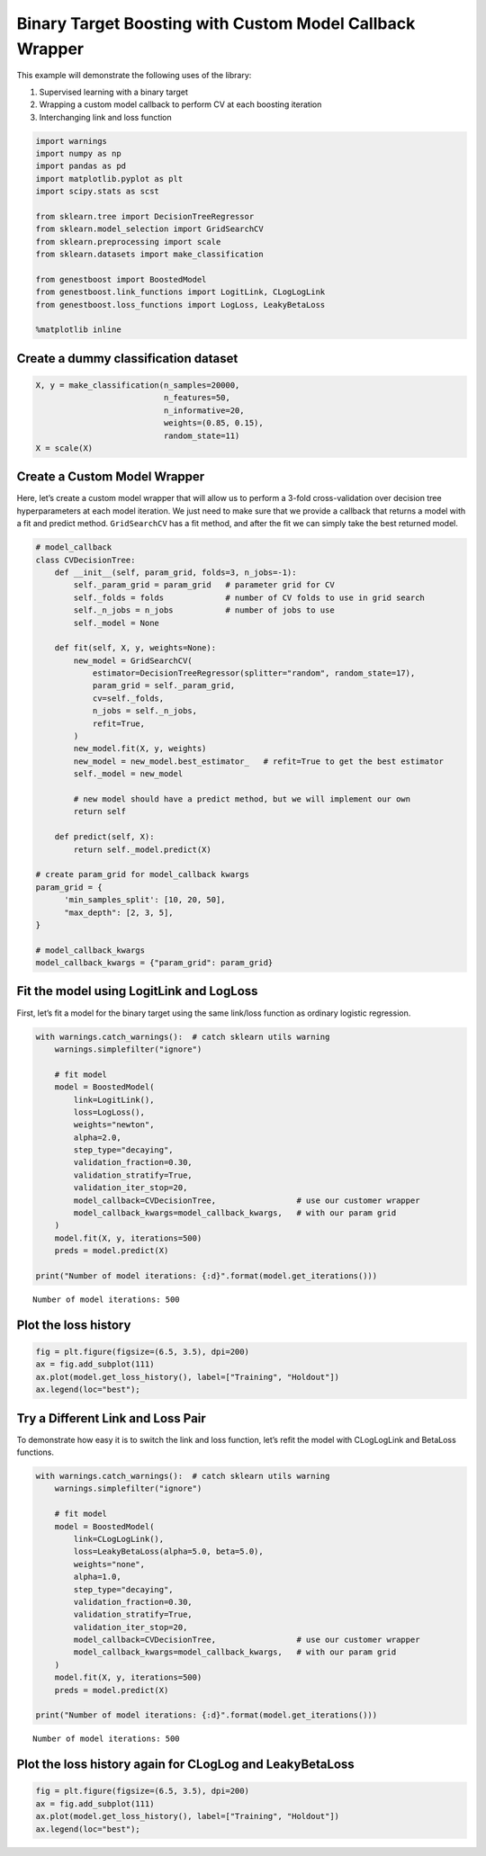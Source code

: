 Binary Target Boosting with Custom Model Callback Wrapper
=========================================================

This example will demonstrate the following uses of the library:

1. Supervised learning with a binary target
2. Wrapping a custom model callback to perform CV at each boosting
   iteration
3. Interchanging link and loss function

.. code:: ipython3

    import warnings
    import numpy as np
    import pandas as pd
    import matplotlib.pyplot as plt
    import scipy.stats as scst

    from sklearn.tree import DecisionTreeRegressor
    from sklearn.model_selection import GridSearchCV
    from sklearn.preprocessing import scale
    from sklearn.datasets import make_classification

    from genestboost import BoostedModel
    from genestboost.link_functions import LogitLink, CLogLogLink
    from genestboost.loss_functions import LogLoss, LeakyBetaLoss

    %matplotlib inline

Create a dummy classification dataset
~~~~~~~~~~~~~~~~~~~~~~~~~~~~~~~~~~~~~

.. code:: ipython3

    X, y = make_classification(n_samples=20000,
                               n_features=50,
                               n_informative=20,
                               weights=(0.85, 0.15),
                               random_state=11)
    X = scale(X)

Create a Custom Model Wrapper
~~~~~~~~~~~~~~~~~~~~~~~~~~~~~

Here, let’s create a custom model wrapper that will allow us to perform
a 3-fold cross-validation over decision tree hyperparameters at each
model iteration. We just need to make sure that we provide a callback
that returns a model with a fit and predict method. ``GridSearchCV`` has
a fit method, and after the fit we can simply take the best returned
model.

.. code:: ipython3

    # model_callback
    class CVDecisionTree:
        def __init__(self, param_grid, folds=3, n_jobs=-1):
            self._param_grid = param_grid   # parameter grid for CV
            self._folds = folds             # number of CV folds to use in grid search
            self._n_jobs = n_jobs           # number of jobs to use
            self._model = None

        def fit(self, X, y, weights=None):
            new_model = GridSearchCV(
                estimator=DecisionTreeRegressor(splitter="random", random_state=17),
                param_grid = self._param_grid,
                cv=self._folds,
                n_jobs = self._n_jobs,
                refit=True,
            )
            new_model.fit(X, y, weights)
            new_model = new_model.best_estimator_   # refit=True to get the best estimator
            self._model = new_model

            # new model should have a predict method, but we will implement our own
            return self

        def predict(self, X):
            return self._model.predict(X)

    # create param_grid for model_callback kwargs
    param_grid = {
          'min_samples_split': [10, 20, 50],
          "max_depth": [2, 3, 5],
    }

    # model_callback_kwargs
    model_callback_kwargs = {"param_grid": param_grid}

Fit the model using LogitLink and LogLoss
~~~~~~~~~~~~~~~~~~~~~~~~~~~~~~~~~~~~~~~~~

First, let’s fit a model for the binary target using the same link/loss
function as ordinary logistic regression.

.. code:: ipython3

    with warnings.catch_warnings():  # catch sklearn utils warning
        warnings.simplefilter("ignore")

        # fit model
        model = BoostedModel(
            link=LogitLink(),
            loss=LogLoss(),
            weights="newton",
            alpha=2.0,
            step_type="decaying",
            validation_fraction=0.30,
            validation_stratify=True,
            validation_iter_stop=20,
            model_callback=CVDecisionTree,                 # use our customer wrapper
            model_callback_kwargs=model_callback_kwargs,   # with our param grid
        )
        model.fit(X, y, iterations=500)
        preds = model.predict(X)

    print("Number of model iterations: {:d}".format(model.get_iterations()))


.. parsed-literal::

    Number of model iterations: 500


Plot the loss history
~~~~~~~~~~~~~~~~~~~~~

.. code:: ipython3

    fig = plt.figure(figsize=(6.5, 3.5), dpi=200)
    ax = fig.add_subplot(111)
    ax.plot(model.get_loss_history(), label=["Training", "Holdout"])
    ax.legend(loc="best");



.. image:: images/binary_logistic_fit_plot.png


Try a Different Link and Loss Pair
~~~~~~~~~~~~~~~~~~~~~~~~~~~~~~~~~~

To demonstrate how easy it is to switch the link and loss function,
let’s refit the model with CLogLogLink and BetaLoss functions.

.. code:: ipython3

    with warnings.catch_warnings():  # catch sklearn utils warning
        warnings.simplefilter("ignore")

        # fit model
        model = BoostedModel(
            link=CLogLogLink(),
            loss=LeakyBetaLoss(alpha=5.0, beta=5.0),
            weights="none",
            alpha=1.0,
            step_type="decaying",
            validation_fraction=0.30,
            validation_stratify=True,
            validation_iter_stop=20,
            model_callback=CVDecisionTree,                 # use our customer wrapper
            model_callback_kwargs=model_callback_kwargs,   # with our param grid
        )
        model.fit(X, y, iterations=500)
        preds = model.predict(X)

    print("Number of model iterations: {:d}".format(model.get_iterations()))


.. parsed-literal::

    Number of model iterations: 500


Plot the loss history again for CLogLog and LeakyBetaLoss
~~~~~~~~~~~~~~~~~~~~~~~~~~~~~~~~~~~~~~~~~~~~~~~~~~~~~~~~~

.. code:: ipython3

    fig = plt.figure(figsize=(6.5, 3.5), dpi=200)
    ax = fig.add_subplot(111)
    ax.plot(model.get_loss_history(), label=["Training", "Holdout"])
    ax.legend(loc="best");



.. image:: images/binary_betaloss_fit_plot.png
